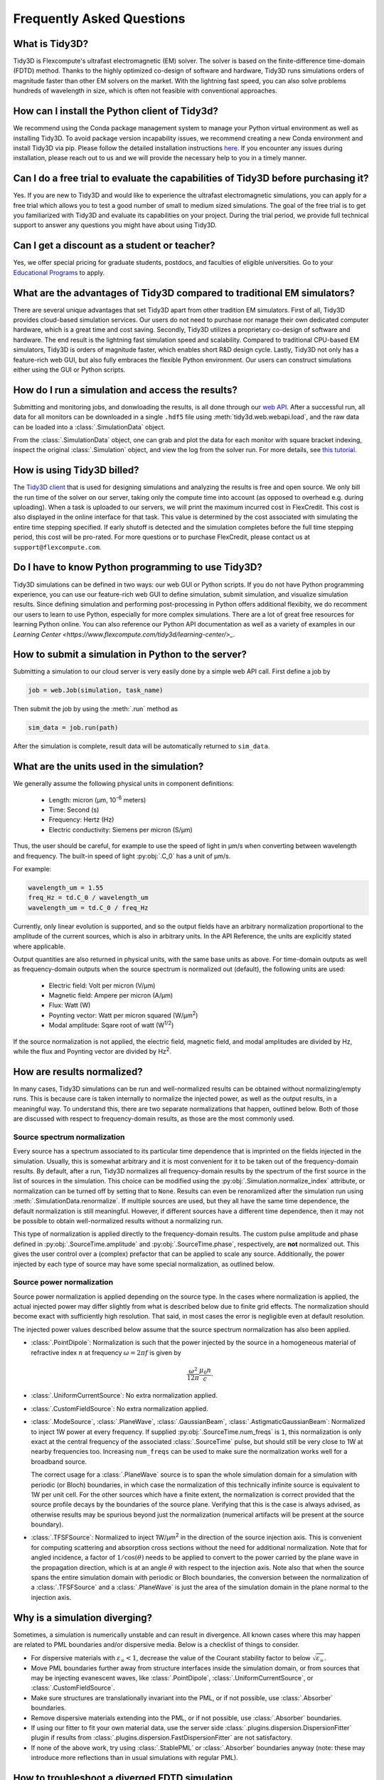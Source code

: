 Frequently Asked Questions
==========================

What is Tidy3D?
---------------

Tidy3D is Flexcompute's ultrafast electromagnetic (EM) solver. The solver is based on the finite-difference time-domain (FDTD) method. Thanks to the highly optimized co-design of software and hardware, Tidy3D runs simulations orders of magnitude faster than other EM solvers on the market. With the lightning fast speed, you can also solve problems hundreds of wavelength in size, which is often not feasible with conventional approaches.

How can I install the Python client of Tidy3d?
----------------------------------------------

We recommend using the Conda package management system to manage your Python virtual environment as well as installing Tidy3D. To avoid package version incapability issues, we recommend creating a new Conda environment and install Tidy3D via pip. Please follow the detailed installation instructions `here <https://docs.flexcompute.com/projects/tidy3d/en/stable/quickstart.html/>`_. If you encounter any issues during installation, please reach out to us and we will provide the necessary help to you in a timely manner.

Can I do a free trial to evaluate the capabilities of Tidy3D before purchasing it?
----------------------------------------------------------------------------------

Yes. If you are new to Tidy3D and would like to experience the ultrafast electromagnetic simulations, you can apply for a free trial which allows you to test a good number of small to medium sized simulations. The goal of the free trial is to get you familiarized with Tidy3D and evaluate its capabilities on your project. During the trial period, we provide full technical support to answer any questions you might have about using Tidy3D.

Can I get a discount as a student or teacher?
---------------------------------------------

Yes, we offer special pricing for graduate students, postdocs, and faculties of eligible universities. Go to your `Educational Programs <https://www.flexcompute.com/tidy3d/educational-programs/>`_ to apply.

What are the advantages of Tidy3D compared to traditional EM simulators?
------------------------------------------------------------------------

There are several unique advantages that set Tidy3D apart from other tradition EM simulators.
First of all, Tidy3D provides cloud-based simulation services. Our users do not need to purchase nor manage their own dedicated computer hardware, which is a great time and cost saving.
Secondly, Tidy3D utilizes a proprietary co-design of software and hardware. The end result is the lightning fast simulation speed and scalability. Compared to traditional CPU-based EM simulators, Tidy3D is orders of magnitude faster, which enables short R&D design cycle.
Lastly, Tidy3D not only has a feature-rich web GUI, but also fully embraces the flexible Python environment. Our users can construct simulations either using the GUI or Python scripts.

How do I run a simulation and access the results?
-------------------------------------------------

Submitting and monitoring jobs, and donwloading the results, is all done 
through our `web API <api.html#web-api/>`_. After a successful run, 
all data for all monitors can be downloaded in a single ``.hdf5`` file 
using :meth:`tidy3d.web.webapi.load`, and the
raw data can be loaded into a :class:`.SimulationData` object.

From the :class:`.SimulationData` object, one can grab and plot the data for each monitor with square bracket indexing, inspect the original :class:`.Simulation` object, and view the log from the solver run.  For more details, see `this tutorial <notebooks/VizSimulation.html/>`_.

How is using Tidy3D billed?
---------------------------

The `Tidy3D client <https://pypi.org/project/tidy3d/>`_ that is used for designing 
simulations and analyzing the results is free and 
open source. We only bill the run time of the solver on our server, taking only the compute 
time into account (as opposed to overhead e.g. during uploading).
When a task is uploaded to our servers, we will print the maximum incurred cost in FlexCredit.
This cost is also displayed in the online interface for that task.
This value is determined by the cost associated with simulating the entire time stepping specified.
If early shutoff is detected and the simulation completes before the full time stepping period, this
cost will be pro-rated.
For more questions or to purchase FlexCredit, please contact us at ``support@flexcompute.com``.

Do I have to know Python programming to use Tidy3D?
---------------------------------------------------

Tidy3D simulations can be defined in two ways: our web GUI or Python scripts. If you do not have Python programming experience, you can use our feature-rich web GUI to define simulation, submit simulation, and visualize simulation results.
Since defining simulation and performing post-processing in Python offers additional flexibity, we do recomment our users to learn to use Python, especially for more complex simulations. There are a lot of great free resources for learning Python online. You can also reference our Python API documentation as well as a variety of examples in our `Learning Center <https://www.flexcompute.com/tidy3d/learning-center/>_`.

How to submit a simulation in Python to the server?
---------------------------------------------------

Submitting a simulation to our cloud server is very easily done by a simple web API call. First define a job by

.. code-block:: python

  job = web.Job(simulation, task_name)

Then submit the job by using the :meth:`.run` method as

.. code-block:: python

  sim_data = job.run(path)

After the simulation is complete, result data will be automatically returned to ``sim_data``.


What are the units used in the simulation?
------------------------------------------

We generally assume the following physical units in component definitions:

 - Length: micron (μm, 10\ :sup:`-6` meters)
 - Time: Second (s)
 - Frequency: Hertz (Hz)
 - Electric conductivity: Siemens per micron (S/μm)

Thus, the user should be careful, for example to use the speed of light 
in μm/s when converting between wavelength and frequency. The built-in 
speed of light :py:obj:`.C_0` has a unit of μm/s. 

For example:

.. code-block:: python

    wavelength_um = 1.55
    freq_Hz = td.C_0 / wavelength_um
    wavelength_um = td.C_0 / freq_Hz

Currently, only linear evolution is supported, and so the output fields have an 
arbitrary normalization proportional to the amplitude of the current sources, 
which is also in arbitrary units. In the API Reference, the units are explicitly 
stated where applicable. 

Output quantities are also returned in physical units, with the same base units as above. For time-domain outputs
as well as frequency-domain outputs when the source spectrum is normalized out (default), the following units are
used:

 - Electric field: Volt per micron (V/μm)
 - Magnetic field: Ampere per micron (A/μm)
 - Flux: Watt (W)
 - Poynting vector: Watt per micron squared (W/μm\ :sup:`2`)
 - Modal amplitude: Sqare root of watt (W\ :sup:`1/2`)

If the source normalization is not applied, the electric field, magnetic field, and modal amplitudes are divided by
Hz, while the flux and Poynting vector are divided by Hz\ :sup:`2`.

How are results normalized?
---------------------------

In many cases, Tidy3D simulations can be run and well-normalized results can be obtained without normalizing/empty runs.
This is because care is taken internally to normalize the injected power, as well as the output results, in a
meaningful way. To understand this, there are two separate normalizations that happen, outlined below. Both of those are
discussed with respect to frequency-domain results, as those are the most commonly used.

Source spectrum normalization
^^^^^^^^^^^^^^^^^^^^^^^^^^^^^

Every source has a spectrum associated to its particular time dependence that is imprinted on the fields injected
in the simulation. Usually, this is somewhat arbitrary and it is most convenient for it to be taken out of the
frequency-domain results. By default, after a run, Tidy3D normalizes all frequency-domain results by the spectrum of the first source
in the list of sources in the simulation. This choice can be modified using the :py:obj:`.Simulation.normalize_index` attribute, or
normalization can be turned off by setting that to ``None``. Results can even be renoramlized after the simulation run using
:meth:`.SimulationData.renormalize`. If multiple sources are used, but they all have the same
time dependence, the default normalization is still meaningful. However, if different sources have a different time dependence,
then it may not be possible to obtain well-normalized results without a normalizing run.

This type of normalization is applied directly to the frequency-domain results. The custom pulse amplitude and phase defined in
:py:obj:`.SourceTime.amplitude` and :py:obj:`.SourceTime.phase`, respectively, are **not** normalized out. This gives the user control
over a (complex) prefactor that can be applied to scale any source.
Additionally, the power injected by each type of source may have some special normalization, as outlined below.

Source power normalization
^^^^^^^^^^^^^^^^^^^^^^^^^^

Source power normalization is applied depending on the source type. In the cases where normalization is applied,
the actual injected power may differ slightly from what is described below due to finite grid effects. The normalization
should become exact with sufficiently high resolution. That said, in most cases the error is negligible even at default resolution.

The injected power values described below assume that the source spectrum normalization has also been applied.

- :class:`.PointDipole`: Normalization is such that the power injected by the source in a homogeneous material of
  refractive index :math:`n` at frequency :math:`\omega = 2\pi f` is given by

  .. math::
      \frac{\omega^2}{12\pi}\frac{\mu_0 n}{c}.

- :class:`.UniformCurrentSource`: No extra normalization applied.
- :class:`.CustomFieldSource`: No extra normalization applied.
- :class:`.ModeSource`, :class:`.PlaneWave`, :class:`.GaussianBeam`, :class:`.AstigmaticGaussianBeam`:
  Normalized to inject 1W power at every frequency. If supplied :py:obj:`.SourceTime.num_freqs` is ``1``, this normalization is
  only exact at the central frequency of the associated :class:`.SourceTime` pulse, but should still be
  very close to 1W at nearby frequencies too. Increasing ``num_freqs`` can be used to make sure the normalization
  works well for a broadband source.

  The correct usage for a :class:`.PlaneWave` source is to span the whole simulation domain for a simulation with
  periodic (or Bloch) boundaries, in which
  case the normalization of this technically infinite source is equivalent to 1W per unit cell. For the other sources
  which have a finite extent, the normalization is correct provided that the source profile decays by the boundaries
  of the source plane. Verifying that this is the case is always advised, as otherwise results may be spurious
  beyond just the normalization (numerical artifacts will be present at the source boundary).
- :class:`.TFSFSource`: Normalized to inject 1W/μm\ :sup:`2` in the direction of the source injection axis. This is convenient
  for computing scattering and absorption cross sections without the need for additional normalization. Note that for angled incidence,
  a factor of :math:`1/\cos(\theta)` needs to be applied to convert to the power carried by the plane wave in the propagation direction,
  which is at an angle :math:`\theta` with respect to the injection axis. Note also that when the source spans the entire simulation
  domain with periodic or Bloch boundaries, the conversion between the normalization of a :class:`.TFSFSource` and a :class:`.PlaneWave`
  is just the area of the simulation domain in the plane normal to the injection axis.

Why is a simulation diverging?
------------------------------

Sometimes, a simulation is numerically unstable and can result in divergence. All known cases where
this may happen are related to PML boundaries and/or dispersive media. Below is a checklist of things
to consider.

- For dispersive materials with :math:`\varepsilon_{\infty} < 1`, decrease the value of the Courant stability factor to
  below :math:`\sqrt{\varepsilon_{\infty}}`.
- Move PML boundaries further away from structure interfaces inside the simulation domain, or from sources that may be injecting
  evanescent waves, like :class:`.PointDipole`, :class:`.UniformCurrentSource`, or :class:`.CustomFieldSource`.
- Make sure structures are translationally invariant into the PML, or if not possible, use :class:`.Absorber` boundaries.
- Remove dispersive materials extending into the PML, or if not possible, use :class:`.Absorber` boundaries.
- If using our fitter to fit your own material data, use the server side :class:`.plugins.dispersion.DispersionFitter` plugin if results from :class:`.plugins.dispersion.FastDispersionFitter` are not satisfactory.
- If none of the above work, try using :class:`.StablePML` or :class:`.Absorber` boundaries anyway
  (note: these may introduce more reflections than in usual simulations with regular PML).

How to troubleshoot a diverged FDTD simulation
----------------------------------------------

Tidy3D uses the Finite-Difference Time-Domain (FDTD) method, which is a popular technique for rigorously solving 
Maxwell's equations. However, like all numerical methods, it can sometimes diverge if not properly set up. An FDTD 
simulation can diverge due to various reasons. In this article, we discuss common FDTD setting issues that could 
potentially lead to simulation divergence. If your simulation diverged, please follow this article and perform 
thorough troubleshooting, which will likely resolve the issue and ensure that your next FDTD run is stable.

Structures Inserted into PML at an Angle
^^^^^^^^^^^^^^^^^^^^^^^^^^^^^^^^^^^^^^^^

Perfectly matched layer (PML) is the most commonly used boundary condition in FDTD simulations to truncate a simulation 
domain and absorb outgoing radiation. However, many divergence issues are associated with the use of PML. One of the 
most common causes of a diverged simulation is structures inserted into PML at an angle. This is particularly common 
in simulations with photonic waveguides, where PML intersects a waveguide bend or a waveguide taper. To ensure 
numerical stability, you need to make sure that structures are translationally invariant into the PML.

.. image:: img/diverged-fdtd-simulation.png
  :width: 600
  :alt: Structures at PML

It is not always practically possible to have structures translationally invariant into PML. For example, in a 
waveguide-to-ring coupling simulation, part of the ring will have to intersect PML. In this case, using Tidy3D's 
adiabatic absorber boundary condition instead of PML is a good remedy. The absorber functions similarly to PML such 
that it absorbs the outgoing radiation to mimic the infinite space. However, the absorber has a slightly higher 
reflection and requires a bit more computation than PML but it is numerically much more stable. For the demonstration, 
please refer to the waveguide-to-ring coupling tutorial.

In principle, you can manually extend the bent waveguide or ring into PML in a translational invariant way. This 
could be effective in preventing divergence but the artificial kink will inevitably lead to undesired reflection. In 
general, we recommend using the absorber boundary rather than this approach.

Dispersive Material into PML
^^^^^^^^^^^^^^^^^^^^^^^^^^^^

Incorporating a dispersive material into PML can also cause simulation divergence in certain scenarios. If your 
simulation lacks any structures inserted into PML at an angle but includes dispersive material in PML, it is advisable 
to substitute nondispersive material for the dispersive material. Alternatively, if dispersion is necessary, switching 
PML to absorber can effectively address the issue.

Evanescent Field Leaks into PML
^^^^^^^^^^^^^^^^^^^^^^^^^^^^^^^

PML can effectively absorb outgoing radiation with minimum reflection as if the radiation just propagates into the 
free space. However, it's important to keep in mind that PML only absorbs propagating fields. For evanescent fields, 
PML can act as an amplification medium and cause a simulation to diverge. In Tidy3D, a warning will appear if the 
distance between a structure is smaller than half of a wavelength to prevent evanescent fields from leaking 
into PML. In most cases, the evanescent field will naturally die off within half a wavelength, but in some instances, 
a larger distance may be required. One example is when using periodic or Bloch boundary conditions in two dimensions 
and PML in the last dimension only. In such simulations, there could be quasi-guided modes in the periodic directions 
which have very long evanescent tails in the PML direction. If a simulation diverges and you suspect that evanescent 
fields may be leaking into PML, simply increase the simulation domain size to avoid this issue.

.. image:: img/diverged-fdtd-simulation1.png
  :width: 600
  :alt: Distance from PML

Additionally, sources like :class:`.PointDipole`, :class:`.UniformCurrentSource`, or :class:`.CustomFieldSource` can inject evanescent fields, 
so it's important to leave enough space between them and PML.

Gain Medium from Fitting
^^^^^^^^^^^^^^^^^^^^^^^^

When defining a dispersive material using an external fitter or Tidy3D's regular fitter, it is crucial to ensure 
that the fit is passive. Although the material may appear passive within the simulation frequency range, the 
fitting process could result in a gain medium outside of the frequency range, leading to simulation divergence. To 
avoid this, Tidy3D offers a stable dispersive fitter that enforces passive fitting across all frequencies. It is 
highly recommended to use this fitter for dispersive medium fitting.

Courant Factor is Too Large
^^^^^^^^^^^^^^^^^^^^^^^^^^^

When conducting FDTD simulations, it's important to satisfy the Courant factor condition. This condition, also 
known as the Courant number or Courant-Friedrichs-Lewy (CFL) condition, is a numerical requirement that relates 
the time step (:math:`\Delta t`) to the spatial step (:math:`\Delta x`), and sometimes to the wave propagation speed (:math:`c`) in the system. The 
Courant factor can be determined by the formula: :math:`C = c \times \Delta t / \Delta x`. To ensure the stability of 
the numerical solution, the Courant factor must be equal to or less than 1, according to the CFL 
condition: :math:`C \le 1`. By satisfying this condition, the simulation can accurately capture the wave propagation 
in the system, as information cannot travel further than one spatial step in one time step. Violating the CFL 
condition can cause the simulation to diverge and become unstable. Therefore, it's crucial to choose appropriate 
time and spatial step sizes for any FDTD simulation.

Tidy3D uses a default Courant factor of 0.99. When a dispersive material with `eps_inf < 1` is used, the Courant factor 
will be automatically adjusted to be smaller than `sqrt(eps_inf)` to ensure stability. If your simulation still 
diverges despite addressing any other issues discussed above, reducing the Courant factor may help.

Additional Notes on Absorber
^^^^^^^^^^^^^^^^^^^^^^^^^^^^

As discussed above, using absorber boundary is often a good remedy to resolve divergence issues related to PML. The 
adiabatic absorber is a multilayer system with gradually increasing conductivity. As briefly discussed above, the 
absorber usually has a larger undesired reflection compared to PML. In practice, this small difference rarely matters, 
but is important to understand for simulations that require high accuracy. There are two possible sources for the 
reflection from absorbers. The first, and more common one, is that the ramping up of the conductivity is not 
sufficiently slow, which can be remedied by increasing the number of absorber layers (40 by default). The second one 
is that the absorption is not high enough, such that the light reaches the PEC boundary at the end of the Absorber, 
travels back through it, and is still not fully attenuated before re-entering the simulation region. If this is the 
case, increasing the maximum conductivity (see the API reference) can help. In both cases, changing the order of the 
scaling of the conductivity (sigma_order) can also have an effect, but this is a more advanced setting that we 
typically do not recommend modifying.

Contact Tidy3D Support
^^^^^^^^^^^^^^^^^^^^^^

If the solutions provided in this article did not resolve your simulation issues, please 
contact `Tidy3D Support <https://www.flexcompute.com/tidy3d/technical-support/>`_. Our experienced support engineers 
will assist you in resolving the problems with your simulation settings.


What source bandwidth should I use for my simulation?
-----------------------------------------------------

Tidy3D's broadband source feature is designed to produce the most accurate results in the frequency 
range of ``(freq0 - 1.5 * fwidth, freq0 + 1.5 * fwidth)``. Therefore, it is necessary to define the source center 
frequency ``freq0`` and bandwidth ``fwidth`` to properly cover the desired application frequency range. For example, 
if the user wants to adjust the source bandwidth to cover a wavelength range between ``wl_min`` and ``wl_max``, 
the source bandwidth can be defined as: ``fwidth = alpha * (C_0/wl_max - C_0/wl_min)``, where ``alpha`` is a constant 
typically chosen between 1/3 and 1/2 to ensure accurate results.

How do I include material dispersion?
-------------------------------------

Dispersive materials are supported in Tidy3D and we provide an extensive 
`material library <api.html#material-library>`_ with pre-defined materials. 
Standard `dispersive material models <api.html#dispersive-mediums/>`_ can also be defined. 
If you need help inputting a custom material, let us know!

It is important to keep in mind that dispersive materials are inevitably slower to 
simulate than their dispersion-less counterparts, with complexity increasing with the 
number of poles included in the dispersion model. For simulations with a narrow range 
of frequencies of interest, it may sometimes be faster to define the material through 
its real and imaginary refractive index at the center frequency. This can be done by 
defining directly a value for the real part of the relative permittivity 
:math:`\mathrm{Re}(\epsilon_r)` and electric conductivity :math:`\sigma` of a :class:`.Medium`, 
or through a real part :math:`n` and imaginary part :math:`k`of the refractive index at a 
given frequency :math:`f`. The relationship between the two equivalent models is 

.. math::

    &\mathrm{Re}(\epsilon_r) = n^2 - k^2 

    &\mathrm{Im}(\epsilon_r) = 2nk

    &\sigma = 2 \pi f \epsilon_0 \mathrm{Im}(\epsilon_r)

In the case of (almost) lossless dielectrics, the dispersion could be negligible in a broad 
frequency window, but generally, it is importat to keep in mind that such a 
material definition is best suited for single-frequency results.

For lossless, weakly dispersive materials, the best way to incorporate the dispersion 
without doing complicated fits and without slowing the simulation down significantly is to 
provide the value of the refractive index dispersion :math:`\mathrm{d}n/\mathrm{d}\lambda` 
in :meth:`.Sellmeier.from_dispersion`. The value is assumed to be 
at the central frequency or wavelength (whichever is provided), and a one-pole model for the 
material is generated. These values are for example readily available from the 
`refractive index database <https://refractiveindex.info/>`_.

Can I import my own tabulated material data?
--------------------------------------------

Yes, users can import their own tabulated material data and fit it using one of Tidy3D's dispersion 
fitting tools. The :class:`.plugins.dispersion.FastDispersionFitter` tool 
performs an optimization to find a medium defined as a dispersive PoleResidue model that minimizes the RMS error 
between the model results and the data. The user can provide data through one of the following methods:

- Numpy arrays directly by specifying ``wvl_um``, ``n_data``, and optionally ``k_data``.
- A data file with the :meth:`from_file` utility function. The data file has columns for wavelength (:math:`\mu`m), 
the real part of the refractive index (:math:`n`), and the imaginary part of the refractive index (:math:`k`). :math:`k` data is optional. 
Note: :meth:`from_file` uses ``np.loadtxt`` under the hood, so additional keyword arguments for parsing the file 
follow the same format as ``np.loadtxt``.
- URL link to a CSV/TXT file that contains wavelength (:math:`\mu`m), :math:`n`, and optionally :math:`k` data with the :meth:`from_url` utility 
function. URL can come from `refractiveindex <https://refractiveindex.info/>`_. 

We also have the :class:`.plugins.dispersion.DispersionFitter` webservice which uses global optimization algorithms to find stable dispersion fits. 
This webservice may work if the :class:`.plugins.dispersion.FastDispersionFitter` does not find an adequate fit. 
Note however that the :class:`.plugins.dispersion.FastDispersionFitter` also produces stable material fits.
The :class:`.plugins.dispersion.DispersionFitter` tool implements our proprietary stability criterion. 
The dispersion fitter webservice is setup using the :class:`.plugins.dispersion.DispersionFitter` and :class:`.plugins.dispersion.AdvancedFitterParam` classes, 
and run using :meth:`dispersion.web.run` to obtain stable material fits. This interface replaces the deprecated 
``StableDispersionFitter`` class.
This `notebook <https://docs.flexcompute.com/projects/tidy3d/en/stable/notebooks/Fitting.html/>`_ provides detailed 
instructions and examples of using both :class:`.plugins.dispersion.DispersionFitter` 
and :class:`.plugins.dispersion.FastDispersionFitter` to create 
customized materials based on refractive index tabulated data.

Why did my simulation finish early?
-----------------------------------

By default, Tidy3D checks periodically the total field intensity left in the simulation, and compares
that to the maximum total field intensity recorded at previous times. If it is found that the ratio
of these two values is smaller than 10\ :sup:`-5`, the simulation is terminated as the fields remaining
in the simulation are deemed negligible. The shutoff value can be controlled using the :py:obj:`.Simulation.shutoff`
parameter, or completely turned off by setting it to zero. In most cases, the default behavior ensures
that results are correct, while avoiding unnecessarily long run times. The Flex Unit cost of the simulation
is also proportionally scaled down when early termination is encountered.

Should I make sure that fields have fully decayed by the end of the simulation?
-------------------------------------------------------------------------------

Conversely to early termination, you may sometimes get a warning that the fields remaining in the simulation
at the end of the run have not decayed down to the pre-defined shutoff value. This should **usually** be avoided
(that is to say, :py:obj:`.Simulation.run_time` should be increased), but there are some cases in which it may
be inevitable. The important thing to understand is that in such simulations, frequency-domain results cannot
always be trusted. The frequency-domain response obtained in the FDTD simulation only accurately represents
the continuous-wave response of the system if the fields at the beginning and at the end of the time stepping are (very close to) zero.
That said, there could be non-negligible fields in the simulation yet the data recorded in a given monitor
can still be accurate, if the leftover fields will no longer be passing through the monitor volume. From the
point of view of that monitor, fields have already fully decayed. However, there is no way to automatically check this.
The accuracy of frequency-domain monitors when fields have not fully decayed is also discussed in one of our
`FDTD 101 videos <https://www.flexcompute.com/fdtd101/Lecture-3-Applying-FDTD-to-Photonic-Crystal-Slab-Simulation/>`_.

The main use case in which you may want to ignore this warning is when you have high-Q modes in your simulation that would require
an extremely long run time to decay. In that case, you can use the the :class:`.ResonanceFinder` plugin to analyze the modes,
as well as field monitors with apodization to capture the modal profiles. The only thing to note is that the normalization of
these modal profiles would be arbitrary, and would depend on the exact run time and apodization definition. An example of
such a use case is presented in our high-Q photonic crystal cavity `case study <notebooks/OptimizedL3.html/>`_.


Why can I not change Tidy3D instances after they are created?
-------------------------------------------------------------

You may notice in Tidy3D versions 1.5 and above that it is no longer possible to modify instances of Tidy3D components after they are created.
Making Tidy3D components immutable like this was an intentional design decision intended to make Tidy3D safer and more performant.

For example, Tidy3D contains several "validators" on input data.
If models are mutated, we can't always guarantee that the resulting instance will still satisfy our validations and the simulation may be invalid.

Furthermore, making the objects immutable allows us to cache the results of many expensive operations.
For example, we can now compute and store the simulation grid once, without needing to worry about the value becoming stale at a later time, which significantly speeds up plotting and other operations.

If you have a Tidy3D component that you want to recreate with a new set of parameters, instead of ``obj.param1 = param1_new``, you can call ``obj_new = obj.copy(update=dict(param1=param1_new))``.
Note that you may also pass more key value pairs to the dictionary in ``update``.
Also, note you can use a convenience method ``obj_new = obj.updated_copy(param1=param1_new)``, which is just a shortcut to the ``obj.copy()`` call above.


What do I need to know about the numerical grid?
------------------------------------------------

Tidy3D tries to provide an illusion of continuity as much as possible, but at the level of the solver a finite numerical grid is used, which
can have some implications that advanced users may want to be aware of.


.. image:: img/yee_grid.png
  :width: 600
  :alt: Field components on the Yee grid

The FDTD method for electromagnetic simulations uses what's called the Yee grid, in which every field component is defined at a different spatial location, as illustrated in the figure, as well as in our FDTD video tutorial `FDTD 101 videos <https://www.flexcompute.com/fdtd101/Lecture-1-Introduction-to-FDTD-Simulation/>`_. On the left, we show one cell of the full 3D Yee grid, and where the various ``E`` and ``H`` field components live. On the right, we show a cross-section in the xy plane, and the locations of the ``Ez`` and ``Hz`` field components in that plane (note that these field components are not in the same cross-section along ``z`` but rather also offset by half a cell size). This illustrates a duality between the grids on which ``E`` and ``H`` fields live, which is related to the duality between the fields themselves. There is a primal grid, shown with solid lines, and a dual grid, shown with dashed lines, with the ``Ez`` and ``Hz`` fields living at the primal/dual vertices in the ``xy``-palne, respectively. In some literature on the FDTD method, the primal and dual grids may even be switched as the definitions are interchangeable. In Tidy3D, the primal grid is as defined by the solid lines in the Figure.

When computing results that involve multiple field components, like Poynting vector, flux, or total field intensity, it is important to use fields that are defined at the
same locations, for best numerical accuracy. The field components thus need to be interpolated, or colocated, to some common coordinates. All this is already done under the
hood when using Tidy3D in-built methods to compute such quantities. When using field data directly, Tidy3D provides several conveniences to handle this. Firstly, field monitors have a ``colocate`` option, set to ``True`` by default, which will automatically return the field data interpolated to the primal grid vertices. The data is then ready to be used directly for computing quantities derived from any combination of the field components. The ``colocate`` option can be turned off by advanced users, in which case each field component will have different coordinates as defined by the Yee grid. In some cases, this can lead to more accurate results, as discussed for example in the `custom source example <notebooks/CustomFieldSource.html/>`_. In that example, when using data generated by one simulation as a source in another, it is best to use the fields as recorded on the Yee grid.

Regardless of whether the ``colocate`` option is on or off for a given monitor, the data can also be easily colocated after the solver run. In principle, if colocating to locations other than the primal grid in post-processing, it is more accurate to set ``colocate=False`` in the monitor to avoid double interpolation (first to the primal grid in the solver, then to new locations). Regardless, the following methods work for both Yee grid data and data that has already been previously colocated:

- ``data_at_boundaries = sim_data.at_boundaries(monitor_name)`` to colocate all fields of a monitor to the Yee grid cell boundaries (i.e. the primal grid vertexes).
- ``data_at_centers = sim_data.at_centers(monitor_name)`` to colocate all fields of a monitor to the Yee grid cell centers (i.e. the dual grid vertexes).
- ``data_at_coords = sim_data[monitor_name].colocate(x=x_points, y=y_points, z=z_points)`` to colocate all fields to a custom set of coordinates. Any or all of ``x``, ``y``, and ``z`` can be supplied; if some are not, the original data coordinates are kept along that dimension.

How fine of a grid or mesh does my simulation need? How to choose grid spec?
----------------------------------------------------------------------------

The FDTD and other similar numerical methods will always give approximate results for a set of finite-difference equations. 
The accuracy of Maxwell's equations solution for any geometry can be arbitrarily increased by using smaller 
and smaller values of the space and time increments. This strategy often involves increased simulation time and memory, 
so it is essential to consider, for your application, what is the desired accuracy in results so that you can run 
your simulations as quickly as possible. As a gold rule of thumb, ten grid points per wavelength in the highest refractive 
index medium should be a good starting value for the grid resolution. However, other application specificities must be 
considered when defining the appropriate simulation mesh, such as very thin geometries or large electric field gradients, 
as usually occurs, for example, in the presence of resonances, highly confined fields, or at metal-dielectric interfaces.

Tidy3D has many features to give the user a simple and flexible way to build the simulation mesh. 
The :class:`GridSpec` object enables the user to chose between 
an :class:`AutoGrid`, a :class:`UniformGrid`, or a :class:`CustomGrid`, at each of the simulation 
``x``-, ``y``-, ``z``-direction. An example code snippet is shown below:

.. code-block:: python

  uniform = td.UniformGrid(dl=0.1)
  custom = td.CustomGrid(dl=[0.2, 0.2, 0.1, 0.1, 0.1, 0.2, 0.2])
  auto = td.AutoGrid(min_steps_per_wvl=12)
  grid_spec = td.GridSpec(grid_x=uniform, grid_y=custom, grid_z=auto, wavelength=1.5)

More examples of setting up the simulation mesh are available on this `notebook <https://www.flexcompute.com/tidy3d/examples/notebooks/AutoGrid/`_.

In general, a good strategy is to start with the default object :class:`AutoGrid` to discretize the whole 
simulation domain and fine-tune the mesh by increasing the grid resolution at directions or regions containing 
smallest geometric features or high field gradients or even relaxing the discretization along directions 
of invariant geometry, e.g., the propagation direction of channel waveguides. The definition of an override 
structure is an efficient way to improve simulation accuracy while keeping small the run time.

How to use the automatic nonuniform meshing? What steps per wavelength will be sufficient?
------------------------------------------------------------------------------------------

By default, Tidy3D configures the :class:`GridSpec` object to having :class:`AutoGrid`, which is an advanced meshing 
algorithm to automatically define a nonuniform grid, in all the three domain direction. The resolution of this grid 
is specified using the desired minimum steps per wavelength in each material (``min_steps_per_wvl = 10 by default``). 
This specification, therefore, requires a target wavelength, which can be either provided directly to :class:`GridSpec` 
or inferred from any sources present in the simulation. Detailed examples on how to set up :class:`AutoGrid` are 
present on this `notebook <https://www.flexcompute.com/tidy3d/examples/notebooks/AutoGrid/>`_.

As a gold rule of thumb, the default value of 10 grid points per wavelength should be a good starting 
value for :py:obj:`min_steps_per_wvl`. However, other application-specific features must be considered when defining 
the appropriate simulation mesh, such as very thin geometries or large electric field gradients, as can usually occur, 
for example, in the presence of resonances, highly confined fields, or at metal-dielectric interfaces. Additional control 
over the mesh is obtained by the :py:obj:`dl_min` parameter, which imposes a lower bound of the grid size regardless of 
the structures present in the simulation, including override structures with :py:obj:`enforced=True`. This is, however, 
a soft bound, meaning that the actual minimal grid size might be slightly smaller. Finally, the :py:obj:`max_scale` sets 
the maximum ratio between two consecutive grid steps. Different grid configurations can be chosen for each direction, 
as illustrated bellow:

.. code-block:: python

  grid_spec = td.GridSpec(
    grid_x=td.AutoGrid(min_steps_per_wvl=20, dl_min=0.01),
    grid_y=td.AutoGrid(min_steps_per_wvl=15),
    grid_z=td.AutoGrid(min_steps_per_wvl=10, max_scale=1.6),
    wavelength=1.0,
  )

How to run a 2D simulation in Tidy3D?
-------------------------------------

To run 2D simulations in Tidy3D, set the simulation size in one dimension 
to 0 (``td.Simulation(size=[size_x, size_y, 0])``). Additionally, specify a :class:`Periodic` boundary 
condition in that direction. For an example of running a 2D simulation in Tidy3D, see this 2D ring resonator `notebook <https://www.flexcompute.com/tidy3d/examples/notebooks/RingResonator/>`_.

Can I have structures larger than the simulation domain?
--------------------------------------------------------

Structures can indeed be larger than the simulation domain in Tidy3D. In such cases, Tidy3D will automatically 
truncate the geometry that goes beyond the domain boundaries. For best results, structures that intersect with 
absorbing boundaries or simulation edges should extend all the way through. In many such cases, an "infinite" 
size ``td.inf`` can be used to define the size along that dimension.